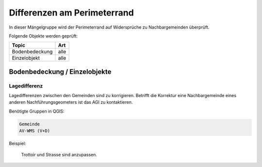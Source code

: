 Differenzen am Perimeterrand
============================
.. index:: Perimeterrand

In dieser Mängelgruppe wird der Perimeterrand auf Widersprüche zu Nachbargemeinden überprüft.

Folgende Objekte werden geprüft:

==================  ==================
Topic  		    Art    
==================  ================== 
Bodenbedeckung      alle 
Einzelobjekt        alle
==================  ==================

Bodenbedeckung / Einzelobjekte
------------------------------

Lagedifferenz
^^^^^^^^^^^^^
Lagedifferenzen zwischen den Gemeinden sind zu korrigieren. Betrifft die Korrektur eine Nachbargemeinde eines anderen Nachführungsgeometers ist das AGI zu kontaktieren.

Benötigte Gruppen in QGIS:

.. code-block:: none

   Gemeinde
   AV-WMS (V+D)

Beispiel:

.. _fig_perimeterrand_1:

.. figure:: _static/Perimeterrand_Lagedifferenz.png
   :width: 550px
   :target: _static/Perimeterrand_Lagedifferenz.png

   Trottoir und Strasse sind anzupassen.



